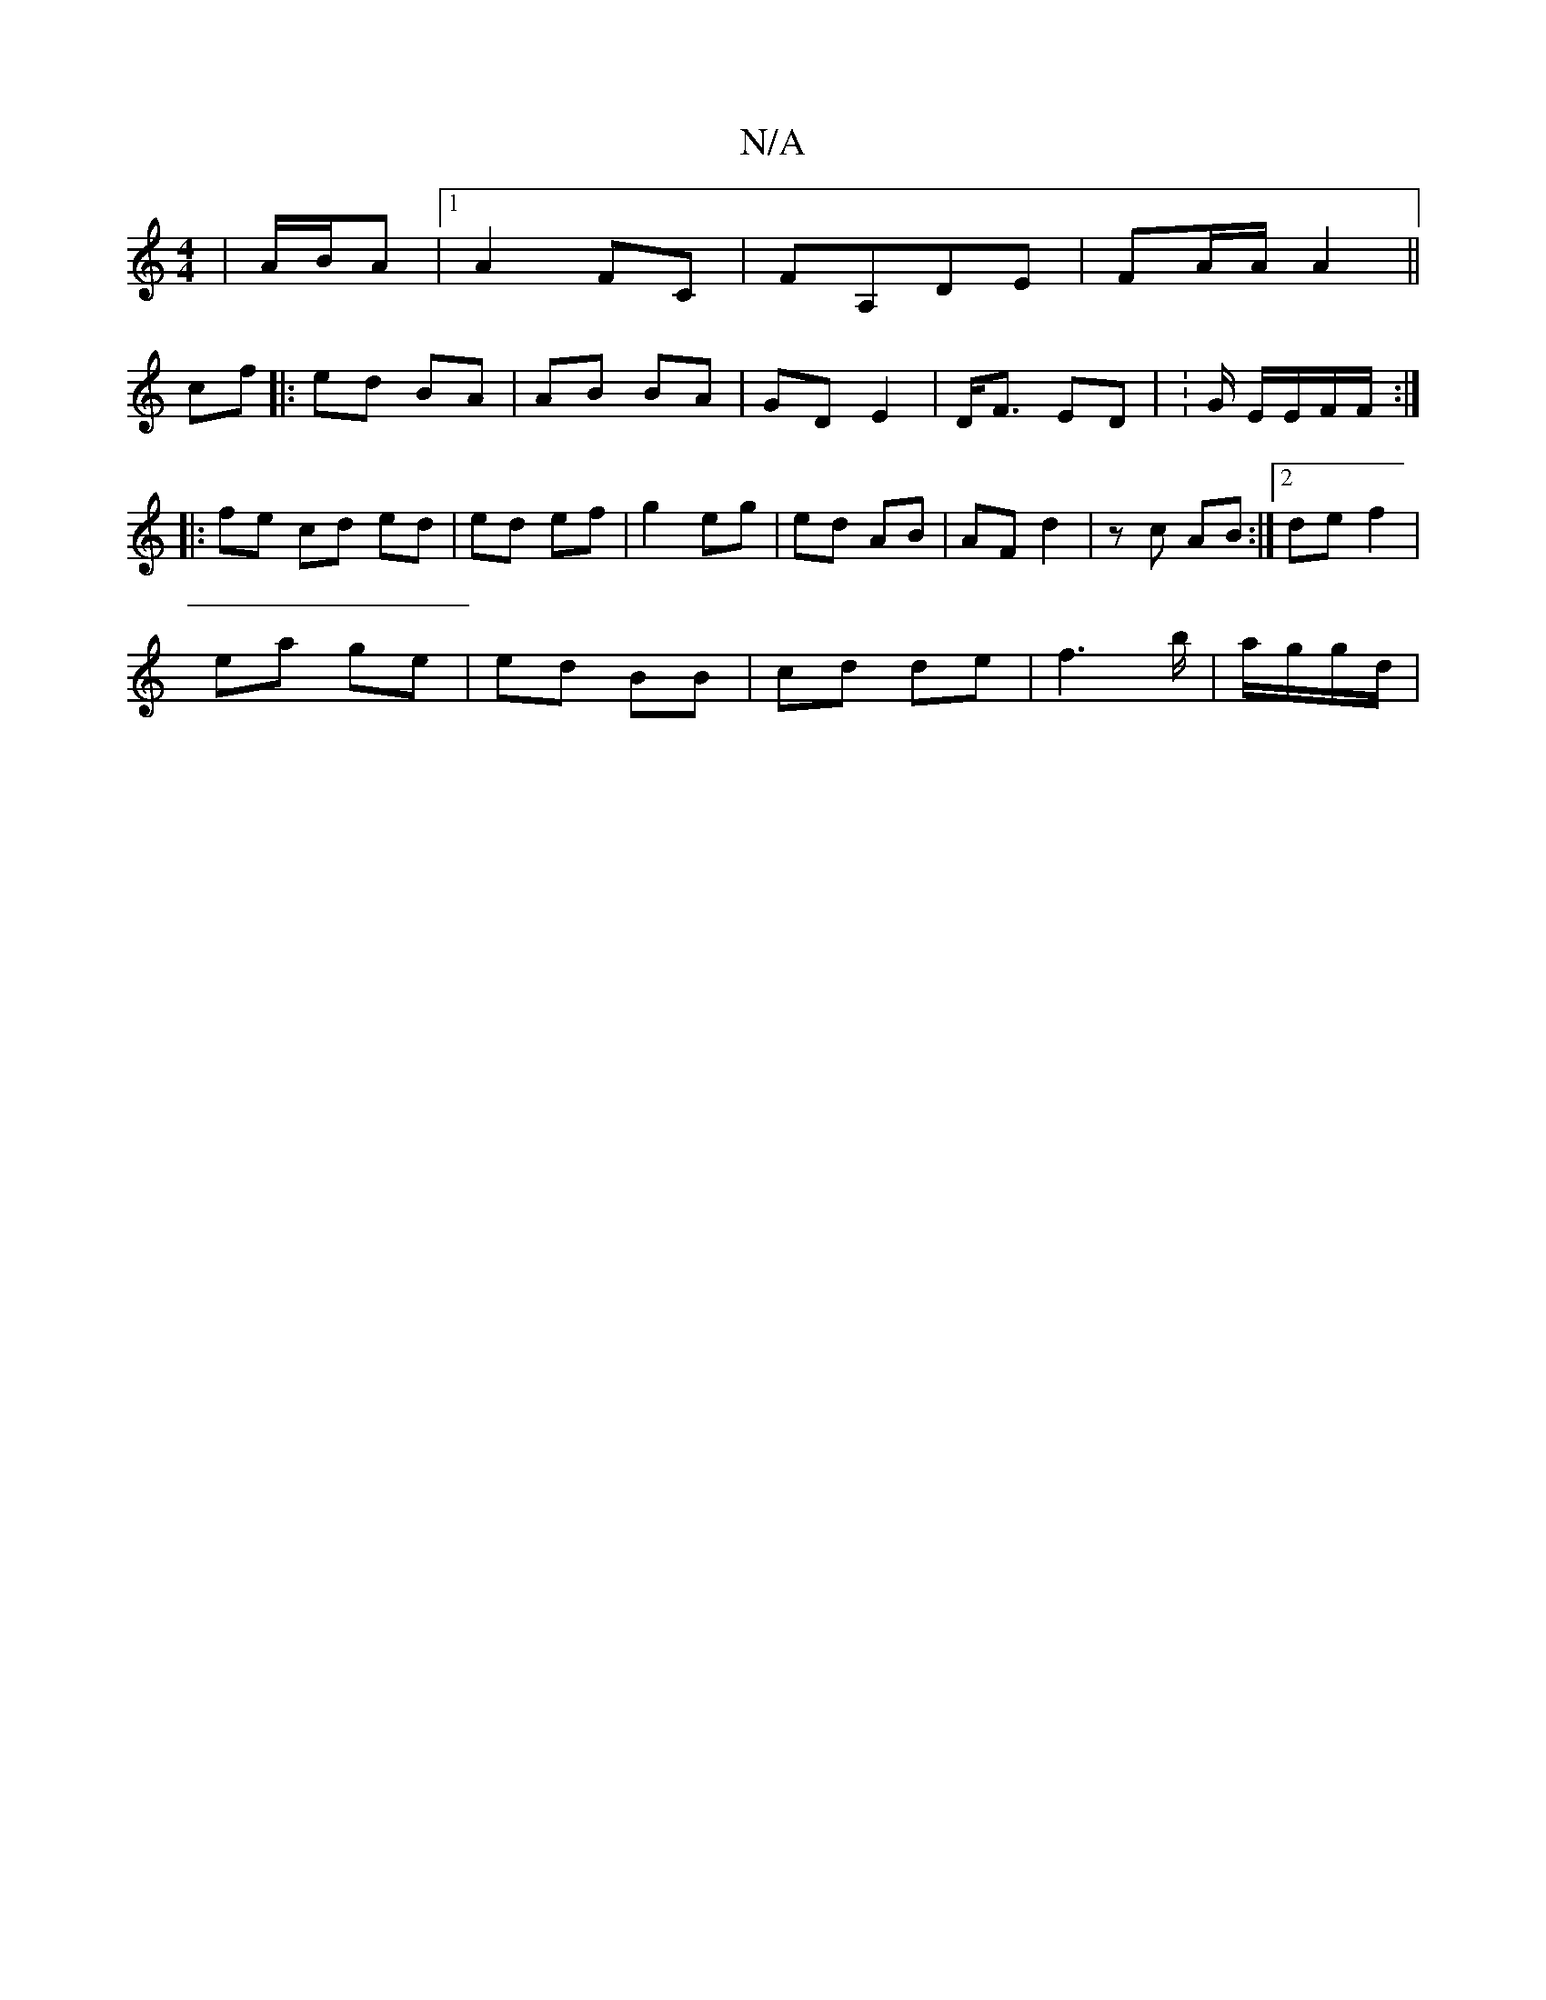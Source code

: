 X:1
T:N/A
M:4/4
R:N/A
K:Cmajor
 | A/B/A |[1 A2 FC| FA,DE | FA/A/ A2 ||
cf |: ed BA | AB BA | GD E2 | D<F ED | :G/ E/E/F/F/ :|
|: fe cd ed | ed ef | g2 eg | ed AB | AF d2 | zc AB :|2 de f2 |
ea ge | ed BB | cd de | f3 b/|a/g/g/d/ | 